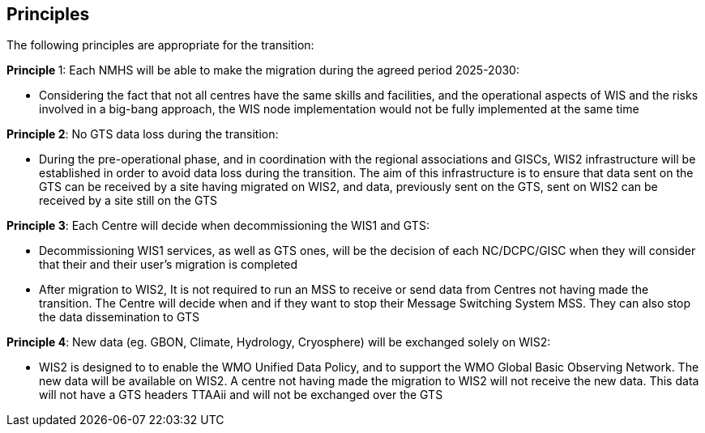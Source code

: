 == Principles

The following principles are appropriate for the transition:


**Principle **1: Each NMHS will be able to make the migration during the agreed period 2025-2030:

* Considering the fact that not all centres have the same skills and facilities, and the operational aspects of WIS and the risks involved in a big-bang approach, the WIS node implementation would not be fully implemented at the same time

**Principle 2**: No GTS data loss during the transition:

* During the pre-operational phase, and in coordination with the regional associations and GISCs, WIS2 infrastructure will be established in order to avoid data loss during the transition. The aim of this infrastructure is to ensure that data sent on the GTS can be received by a site having migrated on WIS2, and data, previously sent on the GTS, sent on WIS2 can be received by a site still on the GTS

**Principle 3**: Each Centre will decide when decommissioning the WIS1 and GTS:

* Decommissioning WIS1 services, as well as GTS ones, will be the decision of each NC/DCPC/GISC when they will consider that their and their user’s migration is completed
* After migration to WIS2, It is not required to run an MSS to receive or send data from Centres not having made the transition. The Centre will decide when and if they want to stop their Message Switching System MSS. They can also stop the data dissemination to GTS

**Principle 4**: New data (eg. GBON, Climate, Hydrology, Cryosphere) will be exchanged solely on WIS2:

* WIS2 is designed to to enable the WMO Unified Data Policy, and to support the WMO Global Basic Observing Network. The new data will be available on WIS2. A centre not having made the migration to WIS2 will not receive the new data. This data will not have a GTS headers TTAAii and will not be exchanged over the GTS
